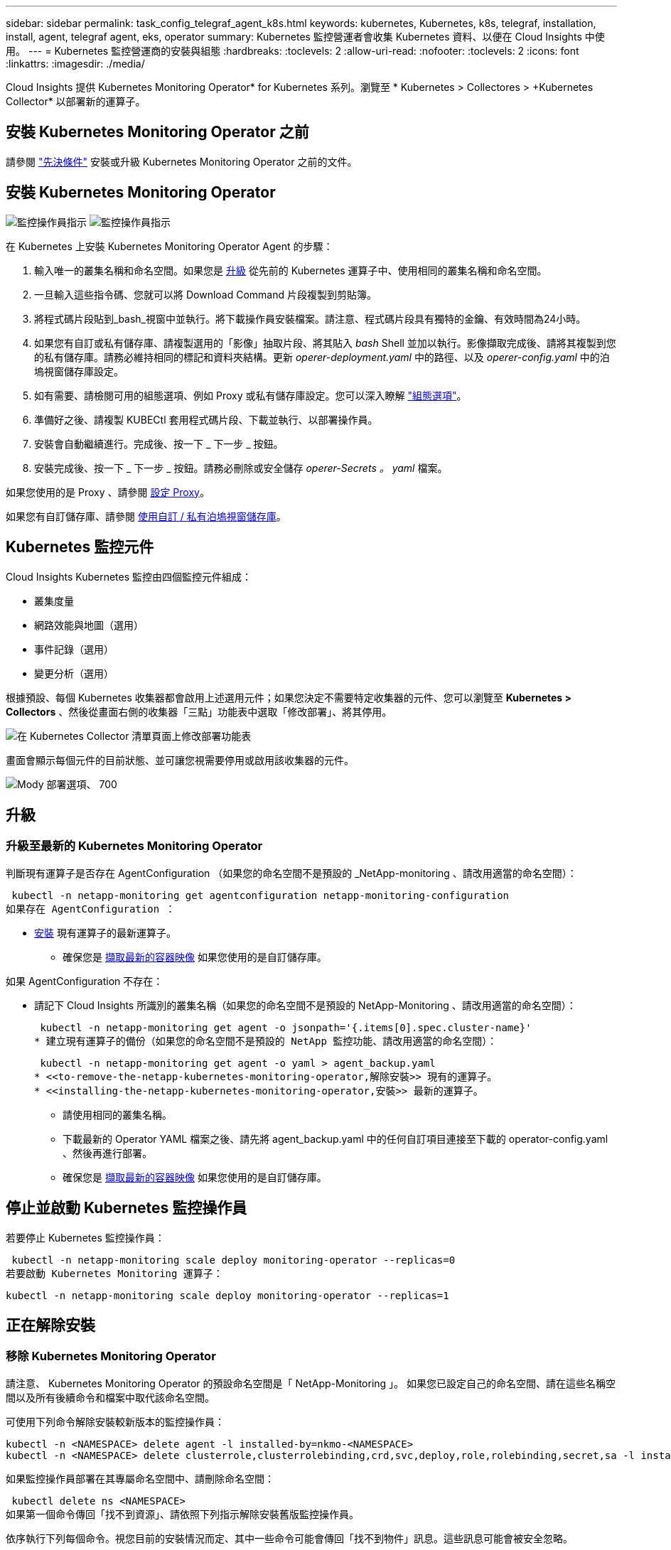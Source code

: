 ---
sidebar: sidebar 
permalink: task_config_telegraf_agent_k8s.html 
keywords: kubernetes, Kubernetes, k8s, telegraf, installation, install, agent, telegraf agent, eks, operator 
summary: Kubernetes 監控營運者會收集 Kubernetes 資料、以便在 Cloud Insights 中使用。 
---
= Kubernetes 監控營運商的安裝與組態
:hardbreaks:
:toclevels: 2
:allow-uri-read: 
:nofooter: 
:toclevels: 2
:icons: font
:linkattrs: 
:imagesdir: ./media/


[role="lead"]
Cloud Insights 提供 Kubernetes Monitoring Operator* for Kubernetes 系列。瀏覽至 * Kubernetes > Collectores > +Kubernetes Collector* 以部署新的運算子。


toc::[]


== 安裝 Kubernetes Monitoring Operator 之前

請參閱 link:pre-requisites_for_k8s_operator.html["先決條件"] 安裝或升級 Kubernetes Monitoring Operator 之前的文件。



== 安裝 Kubernetes Monitoring Operator

image:NKMO-Instructions-1.png["監控操作員指示"]
image:NKMO-Instructions-2.png["監控操作員指示"]

.在 Kubernetes 上安裝 Kubernetes Monitoring Operator Agent 的步驟：
. 輸入唯一的叢集名稱和命名空間。如果您是 <<升級,升級>> 從先前的 Kubernetes 運算子中、使用相同的叢集名稱和命名空間。
. 一旦輸入這些指令碼、您就可以將 Download Command 片段複製到剪貼簿。
. 將程式碼片段貼到_bash_視窗中並執行。將下載操作員安裝檔案。請注意、程式碼片段具有獨特的金鑰、有效時間為24小時。
. 如果您有自訂或私有儲存庫、請複製選用的「影像」抽取片段、將其貼入 _bash_ Shell 並加以執行。影像擷取完成後、請將其複製到您的私有儲存庫。請務必維持相同的標記和資料夾結構。更新 _operer-deployment.yaml_ 中的路徑、以及 _operer-config.yaml_ 中的泊塢視窗儲存庫設定。
. 如有需要、請檢閱可用的組態選項、例如 Proxy 或私有儲存庫設定。您可以深入瞭解 link:telegraf_agent_k8s_config_options.html["組態選項"]。
. 準備好之後、請複製 KUBECtl 套用程式碼片段、下載並執行、以部署操作員。
. 安裝會自動繼續進行。完成後、按一下 _ 下一步 _ 按鈕。
. 安裝完成後、按一下 _ 下一步 _ 按鈕。請務必刪除或安全儲存 _operer-Secrets 。 yaml_ 檔案。


如果您使用的是 Proxy 、請參閱 <<configuring-proxy-support,設定 Proxy>>。

如果您有自訂儲存庫、請參閱 <<using-a-custom-or-private-docker-repository,使用自訂 / 私有泊塢視窗儲存庫>>。



== Kubernetes 監控元件

Cloud Insights Kubernetes 監控由四個監控元件組成：

* 叢集度量
* 網路效能與地圖（選用）
* 事件記錄（選用）
* 變更分析（選用）


根據預設、每個 Kubernetes 收集器都會啟用上述選用元件；如果您決定不需要特定收集器的元件、您可以瀏覽至 *Kubernetes > Collectors* 、然後從畫面右側的收集器「三點」功能表中選取「修改部署」、將其停用。

image:KubernetesModifyDeploymentMenu.png["在 Kubernetes Collector 清單頁面上修改部署功能表"]

畫面會顯示每個元件的目前狀態、並可讓您視需要停用或啟用該收集器的元件。

image:KubernetesModifyDeploymentScreen.png["Mody 部署選項、 700"]



== 升級



=== 升級至最新的 Kubernetes Monitoring Operator

判斷現有運算子是否存在 AgentConfiguration （如果您的命名空間不是預設的 _NetApp-monitoring 、請改用適當的命名空間）：

 kubectl -n netapp-monitoring get agentconfiguration netapp-monitoring-configuration
如果存在 AgentConfiguration ：

* <<installing-the-netapp-kubernetes-monitoring-operator,安裝>> 現有運算子的最新運算子。
+
** 確保您是 <<using-a-custom-or-private-docker-repository,擷取最新的容器映像>> 如果您使用的是自訂儲存庫。




如果 AgentConfiguration 不存在：

* 請記下 Cloud Insights 所識別的叢集名稱（如果您的命名空間不是預設的 NetApp-Monitoring 、請改用適當的命名空間）：
+
 kubectl -n netapp-monitoring get agent -o jsonpath='{.items[0].spec.cluster-name}'
* 建立現有運算子的備份（如果您的命名空間不是預設的 NetApp 監控功能、請改用適當的命名空間）：
+
 kubectl -n netapp-monitoring get agent -o yaml > agent_backup.yaml
* <<to-remove-the-netapp-kubernetes-monitoring-operator,解除安裝>> 現有的運算子。
* <<installing-the-netapp-kubernetes-monitoring-operator,安裝>> 最新的運算子。
+
** 請使用相同的叢集名稱。
** 下載最新的 Operator YAML 檔案之後、請先將 agent_backup.yaml 中的任何自訂項目連接至下載的 operator-config.yaml 、然後再進行部署。
** 確保您是 <<using-a-custom-or-private-docker-repository,擷取最新的容器映像>> 如果您使用的是自訂儲存庫。






== 停止並啟動 Kubernetes 監控操作員

若要停止 Kubernetes 監控操作員：

 kubectl -n netapp-monitoring scale deploy monitoring-operator --replicas=0
若要啟動 Kubernetes Monitoring 運算子：

 kubectl -n netapp-monitoring scale deploy monitoring-operator --replicas=1


== 正在解除安裝



=== 移除 Kubernetes Monitoring Operator

請注意、 Kubernetes Monitoring Operator 的預設命名空間是「 NetApp-Monitoring 」。  如果您已設定自己的命名空間、請在這些名稱空間以及所有後續命令和檔案中取代該命名空間。

可使用下列命令解除安裝較新版本的監控操作員：

....
kubectl -n <NAMESPACE> delete agent -l installed-by=nkmo-<NAMESPACE>
kubectl -n <NAMESPACE> delete clusterrole,clusterrolebinding,crd,svc,deploy,role,rolebinding,secret,sa -l installed-by=nkmo-<NAMESPACE>
....
如果監控操作員部署在其專屬命名空間中、請刪除命名空間：

 kubectl delete ns <NAMESPACE>
如果第一個命令傳回「找不到資源」、請依照下列指示解除安裝舊版監控操作員。

依序執行下列每個命令。視您目前的安裝情況而定、其中一些命令可能會傳回「找不到物件」訊息。這些訊息可能會被安全忽略。

....
kubectl -n <NAMESPACE> delete agent agent-monitoring-netapp
kubectl delete crd agents.monitoring.netapp.com
kubectl -n <NAMESPACE> delete role agent-leader-election-role
kubectl delete clusterrole agent-manager-role agent-proxy-role agent-metrics-reader <NAMESPACE>-agent-manager-role <NAMESPACE>-agent-proxy-role <NAMESPACE>-cluster-role-privileged
kubectl delete clusterrolebinding agent-manager-rolebinding agent-proxy-rolebinding agent-cluster-admin-rolebinding <NAMESPACE>-agent-manager-rolebinding <NAMESPACE>-agent-proxy-rolebinding <NAMESPACE>-cluster-role-binding-privileged
kubectl delete <NAMESPACE>-psp-nkmo
kubectl delete ns <NAMESPACE>
....
如果先前已建立安全性內容限制：

 kubectl delete scc telegraf-hostaccess


== 關於Kube-state指標

NetApp Kubernetes監控操作員會安裝自己的Kube-態 指標、以避免與任何其他執行個體發生衝突。

如需有關 Kube-State-Metrics 的資訊、請參閱 link:task_config_telegraf_kubernetes.html["本頁"]。



== 設定 / 自訂操作員

這些區段包含自訂運算子組態、使用 Proxy 、使用自訂或私有泊塢視窗儲存庫或使用 OpenShift 的相關資訊。



=== 組態選項

最常修改的設定可在 _AgentConfiguration_ 自訂資源中進行設定。您可以編輯 _operer-config.yaml_ 檔案、在部署運算子之前編輯此資源。此檔案包含設定的註解範例。請參閱清單 link:telegraf_agent_k8s_config_options.html["可用的設定"] 適用於最新版的運算子。

您也可以使用下列命令在部署運算子之後編輯此資源：

 kubectl -n netapp-monitoring edit AgentConfiguration
若要判斷您部署的營運者版本是否支援 AgentConfiguration 、請執行下列命令：

 kubectl get crd agentconfigurations.monitoring.netapp.com
如果您看到「錯誤來自伺服器（ NotFound ）」訊息、則必須先升級您的營運商、才能使用 AgentConfiguration 。



=== 設定Proxy支援

您可以在兩個地方使用環境中的 Proxy 來安裝 Kubernetes Monitoring Operator 。這些可能是相同或獨立的Proxy系統：

* 在執行安裝程式碼片段時（使用「Curl」）需要Proxy、以便將執行程式碼片段的系統連接Cloud Insights 至您的作業系統環境
* 目標Kubernetes叢集需要Proxy才能與Cloud Insights 您的支援環境進行通訊


如果您使用任一或兩個代理程式、為了安裝 Kubernetes 作業系統監視器、您必須先確定您的 Proxy 已設定為允許與 Cloud Insights 環境進行良好的通訊。如果您有Proxy、而且可以Cloud Insights 從要安裝該運算子的伺服器/ VM存取功能、則您的Proxy可能設定正確。

對於用於安裝 Kubernetes 作業系統的 Proxy 、在安裝運算子之前、請先設定 _http 代理伺服器 /https 代理伺服器 _ 環境變數。在某些Proxy環境中、您可能也需要設定_no_proxyEnvironments _變數。

若要設定變數、請在系統 * 上 * 安裝 Kubernetes Monitoring 運算子之前 * 執行下列步驟：

. 為目前使用者設定_https_proxy_和/或_https_proxy_環境變數：
+
.. 如果正在設定的Proxy沒有驗證（使用者名稱/密碼）、請執行下列命令：
+
 export https_proxy=<proxy_server>:<proxy_port>
.. 如果正在設定的Proxy具有驗證（使用者名稱/密碼）、請執行下列命令：
+
 export http_proxy=<proxy_username>:<proxy_password>@<proxy_server>:<proxy_port>




對於 Kubernetes 叢集用來與 Cloud Insights 環境通訊的 Proxy 、請在閱讀完所有指示之後、安裝 Kubernetes Monitoring Operator 。

在部署 Kubernetes Monitoring Operator 之前、請先在 operator-config.yaml 中設定 AgentConfiguration 的 Proxy 區段。

[listing]
----
agent:
  ...
  proxy:
    server: <server for proxy>
    port: <port for proxy>
    username: <username for proxy>
    password: <password for proxy>

    # In the noproxy section, enter a comma-separated list of
    # IP addresses and/or resolvable hostnames that should bypass
    # the proxy
    noproxy: <comma separated list>

    isTelegrafProxyEnabled: true
    isFluentbitProxyEnabled: <true or false> # true if Events Log enabled
    isCollectorsProxyEnabled: <true or false> # true if Network Performance and Map enabled
    isAuProxyEnabled: <true or false> # true if AU enabled
  ...
...
----


=== 使用自訂或私有泊塢視窗儲存庫

根據預設、 Kubernetes Monitoring Operator 會從 Cloud Insights 儲存庫擷取容器映像。如果您使用 Kubernetes 叢集做為監控目標、且該叢集設定為僅從自訂或私有 Docker 儲存庫或容器登錄中提取容器映像、則必須設定 Kubernetes Monitoring Operator 所需的容器存取權。

從 NetApp Monitoring Operator 安裝方塊執行「影像提取片段」。此命令會登入 Cloud Insights 儲存庫、擷取操作員的所有映像相依性、然後登出 Cloud Insights 儲存庫。出現提示時、請輸入提供的儲存庫暫存密碼。此命令會下載操作員所使用的所有影像、包括選用功能。請參閱下方、瞭解這些影像的用途。

核心營運者功能與 Kubernetes 監控

* NetApp 監控
* CI-KRBA-Proxy
* CI-ksm
* CI-Telegraf
* 無 distrouse-root 使用者


事件記錄

* CI-Fluent 位元
* CI-Kubernetes-event-Exporter


網路效能與地圖

* CI-net-觀察者


根據您的企業原則、將「operator」泊塢視窗影像推送到您的「私有/本機/企業」泊塢視窗儲存庫。確保儲存庫中這些映像的映像標記和目錄路徑與 Cloud Insights 儲存庫中的映像標記和目錄路徑一致。

在 operer-deployment.yaml 中編輯監控營運者部署、並修改所有映像參照以使用您的私有 Docker 儲存庫。

....
image: <docker repo of the enterprise/corp docker repo>/kube-rbac-proxy:<ci-kube-rbac-proxy version>
image: <docker repo of the enterprise/corp docker repo>/netapp-monitoring:<version>
....
在 operer-config.yaml 中編輯 AgentConfiguration 、以反映新的泊塢視窗 repo 位置。為您的私有儲存庫建立新的 imagePullSecret 、如需詳細資料、請參閱 _https://kubernetes.io/docs/tasks/configure-pod-container/pull-image-private-registry/_

[listing]
----
agent:
  ...
  # An optional docker registry where you want docker images to be pulled from as compared to CI's docker registry
  # Please see documentation link here: https://docs.netapp.com/us-en/cloudinsights/task_config_telegraf_agent_k8s.html#using-a-custom-or-private-docker-repository
  dockerRepo: your.docker.repo/long/path/to/test
  # Optional: A docker image pull secret that maybe needed for your private docker registry
  dockerImagePullSecret: docker-secret-name
----


=== OpenShift指示

如果您是在 OpenShift 4.6 或更新版本上執行、則必須在 _operer-config.yaml_ 中編輯 AgentConfiguration 、才能啟用 _runPrivileged_ 設定：

....
# Set runPrivileged to true SELinux is enabled on your kubernetes nodes
runPrivileged: true
....
OpenShift可能會實作額外的安全層級、以封鎖對某些Kubernetes元件的存取。



== 關於機密的備註

若要移除 Kubernetes Monitoring Operator 檢視整個叢集機密的權限、請在安裝之前、從 _operer-setup.yaml_ 檔案中刪除下列資源：

[listing]
----
 ClusterRole/netapp-ci-<namespace>-agent-secret-clusterrole
 ClusterRoleBinding/netapp-ci-<namespace>-agent-secret-clusterrolebinding
----
如果是升級、也請從叢集中刪除資源：

[listing]
----
 kubectl delete ClusterRole/netapp-ci-<namespace>-agent-secret-clusterrole
 kubectl delete ClusterRoleBinding/netapp-ci-<namespace>-agent-secret-clusterrolebinding
----
如果啟用變更分析、請修改 _AgentConfiguration_ 或 _operer-config.yaml_ 以取消變更管理區段的註解、並在變更管理區段下包含 _kindsToIgnoreFromWatch ：「 Secrets 」。請注意此行中單引號和雙引號的存在和位置。

....
# change-management:
  ...
  # # A comma separated list of kinds to ignore from watching from the default set of kinds watched by the collector
  # # Each kind will have to be prefixed by its apigroup
  # # Example: '"networking.k8s.io.networkpolicies,batch.jobs", "authorization.k8s.io.subjectaccessreviews"'
  kindsToIgnoreFromWatch: '"secrets"'
  ...
....


== 正在驗證Kubernetes Checksum

雖然無法執行完整性檢查、Cloud Insights 但有些使用者可能想在安裝或套用下載的成品之前、先執行自己的驗證。若要執行純下載作業（而非預設的下載與安裝）、這些使用者可以編輯從UI取得的代理程式安裝命令、並移除後續的「install」選項。

請遵循下列步驟：

. 依照指示複製代理程式安裝程式程式片段。
. 不要將程式碼片段貼到命令視窗中、而是貼到文字編輯器中。
. 從命令中刪除後端"--install"。
. 從文字編輯器複製整個命令。
. 現在請將其貼到命令視窗（工作目錄）中、然後執行。
+
** 下載並安裝（預設）：
+
 installerName=cloudinsights-rhel_centos.sh … && sudo -E -H ./$installerName --download –-install
** 僅限下載：
+
 installerName=cloudinsights-rhel_centos.sh … && sudo -E -H ./$installerName --download




純下載命令會將Cloud Insights 所有必要的成品從功能性資訊下載到工作目錄。  這些成品包括但不限於：

* 安裝指令碼
* 環境檔案
* Y反 洗錢檔案
* 簽署的Checksum檔案（sh256.signed）
* 用於簽名驗證的一個PES檔案（NetApp_CERT.pem）


安裝指令碼、環境檔案及Yaml檔案均可使用目視檢查進行驗證。

您可以確認其指紋為下列項目、以驗證該PEM檔案：

 1A918038E8E127BB5C87A202DF173B97A05B4996
更具體地說、

 openssl x509 -fingerprint -sha1 -noout -inform pem -in netapp_cert.pem
簽署的Checksum檔案可以使用PEM檔案進行驗證：

 openssl smime -verify -in sha256.signed -CAfile netapp_cert.pem -purpose any
一旦所有成品都已通過驗證、即可執行下列步驟來啟動代理程式安裝：

 sudo -E -H ./<installation_script_name> --install


=== 公差和污染

_NetApp-CI-telegraf-DS_ 、 _NetApp-CI-Fluent-bit-DS_ 和 _NetApp-CI-net-觀察者 -L4-DS_ 示範必須在叢集中的每個節點上排程一個 Pod 、以便正確收集所有節點上的資料。已將操作員配置爲允許某些已知的 * 污點 * 。如果在節點上配置了任何自定義污點，從而阻止 Pod 在每個節點上運行，則可以爲這些污點創建一個 *公差 * link:telegraf_agent_k8s_config_options.html["在 _AgentConfiguration_ 中"]。如果您已將自訂污點套用至叢集中的所有節點、您也必須在操作員部署中新增必要的容錯功能、以便排程及執行操作員 Pod 。

深入瞭解 Kubernetes link:https://kubernetes.io/docs/concepts/scheduling-eviction/taint-and-toleration/["污染與容許"]。

返回 link:task_config_telegraf_agent_k8s.html["* NetApp Kubernetes 監控操作員安裝 * 頁面"]



== 疑難排解

如果您在設定 Kubernetes 監控操作員時遇到問題、請嘗試下列事項：

[cols="stretch"]
|===
| 問題： | 試用： 


| 我看不到Kubernetes持續Volume與對應的後端儲存設備之間的超連結/連線。我的Kubernetes持續Volume是使用儲存伺服器的主機名稱來設定。 | 請依照步驟解除安裝現有的Telegraf代理程式、然後重新安裝最新的Telegraf代理程式。您必須使用Telegraf 2.0版或更新版本、而且Kubernetes叢集儲存設備必須由Cloud Insights 效益管理系統主動監控。 


| 我在記錄中看到類似下列內容的訊息：

E0901 15 ： 21 ： 39.962145 1 個反射器。前往： 178 ） k8s.io/kube-state 指標 / 內部 / 儲存 / 建置器。前往： 352 ：無法列出 * v1.MutatingWebhookConfiguration ：伺服器找不到要求的資源
E0901 15 ： 21 ： 43.168161 1 個反射器。前往： 178 ： k8s.io/kube-state - 規格 / 內部 / 儲存 / 建置器。前往： 352 ：無法列出 * v1. 租用：伺服器找不到要求的資源（ Get scales.calation.k8s.io ）
等等 | 如果您執行Kubernetes版本低於1.20的Kubernetes 2.0.0版或更新版本之Kube-state度量、則可能會出現這些訊息。


若要取得 Kubernetes 版本：

 _kubectl 版本 _

若要取得 kube 狀態度量版本：

 _kubectl Get deploy/kube-state-metabs -o jsonpath='{.image}'_

為了防止這些訊息發生、使用者可以修改其 kube 狀態度量部署、以停用下列簡化：

_ 互斥網路連帽組態 _
_validatingwebhookconfigurations _
_vole附件 資源 _

更具體地說、他們可以使用下列 CLI 引數：

resources= 憑證命名查詢、組態對應、可頌工作、取消設定、部署、端點、水平播客自動轉接器、擷取、工作、限制範圍、命名空間、網路原則、節點、持續不斷的卷冊、持續不斷的預算、群組、複製集、控制器、資源等量、機密、服務、狀態集

預設資源清單為：

" 憑證命名查詢、組態對應、可頌工作、取消設定集、部署、端點、水平播客自動轉接器、擷取、工作、租用、限制範圍、互動式網路連線組態、命名空間、網路原則、節點、持續不斷的磁碟區、持續不斷的預算、群組、複製控制器、資源集、資源等狀態服務、 驗證 webhookconfigurations 、 volume附件 " 


| 我看到 Telegraf 的錯誤訊息類似下列內容、但 Telegraf 確實啟動並執行：

10 月 11 日 14 ： 23 ： 41 IP-172-31-39-47 系統 d[1] ：啟動外掛程式導向的伺服器代理程式、將計量標準回報至影響資料庫。
10月11日14：23：41 IP-172-31-39-47 Telewraf[1827]：Times="2021：10-11T14：23：41Z" level =錯誤msg="failed to create cache directory./etc/telegraf/.cache/snowflake 、 err: mkdir /etc/telegraf/.ca
Che ：權限遭拒。忽略 \n" func="gosnowflake.(*defaultLogger).Errorf" file="log.go:120"
10 月 11 日 14 ： 23 ： 41 IP-172-31-39-47 Teledraf[1827] ： Time="2021-10-11T14:23:41Z" Level=error msg=" 無法開啟。忽略。開啟 /etc/telegraf/.cache/snowflake/OCSP 回應 _cache.json ：否
檔案或目錄 \n" func="gosnowflake.(*defaultLogger).Errorf" file="log.go:120"
10 月 11 日 14 ： 23 ： 41 《 IP-172-31-39-47 電臺》 [1827] ： 2021-10-11T14 ： 23 ： 41Z I ！啟動Telegraf 1.19.3 | 這是已知的問題。  請參閱 link:https://github.com/influxdata/telegraf/issues/9407["這篇GitHub文章"] 以取得更多詳細資料。只要Telegraf已啟動且正在執行、使用者就可以忽略這些錯誤訊息。 


| 在 Kubernetes 上、我的 Telegraf Pod 回報下列錯誤：
" 處理 mountstats 時發生錯誤資訊：無法開啟 mountstats 檔案： /hostfs/proc/1/mountstats 、錯誤：開啟 /hostfs/proc/1/mountstats ：權限遭拒 " | 如果啟用並強制執行 SELinux 、則可能會阻止 Telegraf Pod 存取 Kubernetes 節點上的 /proc/1/mountstats 檔案。若要克服此限制、請編輯 agentconfiguration 、然後啟用 RunPrivileged 設定。如需詳細資訊、請參閱： https://docs.netapp.com/us-en/cloudinsights/task_config_telegraf_agent_k8s.html#openshift-instructions[]。 


| 在 Kubernetes 上、我的 Telegraf ReplicicaSet Pod 回報下列錯誤：

 [ 外掛程式中的 inputs.prometheus] 錯誤：無法載入 keypair /etc/kubernetes/pi/etcd/server.crt ： /etc/kubernetes/pi/etcd/server.key ：開啟 /etc/kubernetes/pi/etcd/server.crt ：無此類檔案或目錄 | Telegraf ReplicaSet Pod可在指定為主節點或etcd節點上執行。如果ReplicaSet Pod未在其中一個節點上執行、您將會收到這些錯誤。檢查您的主節點/ etcd節點是否有問題。如果有、請將必要的容許值新增至Telegraf ReplicaSet、Telegraf-RS。

例如、編輯 ReplicaSet...

 Kubectl 編輯 RS telegraf-RS

並在規格中加入適當的公差。然後重新啟動ReplicaSet Pod。 


| 我有PSP/PSA.環境。這是否會影響我的監控操作員？ | 如果您的 Kubernetes 叢集正在執行 Pod 安全政策（ PSP ）或 Pod 安全許可（ PSA ）、則您必須升級至最新的 Kubernetes 監控營運者。請依照下列步驟升級至目前支援 PP/PSA 的營運商：

1. <<uninstalling,解除安裝>> 先前的監控業者：

 kubectl delete agent agent-monitoring （ kubectl 刪除代理代理監視） -netapp -n netapp 監控
 kubectl delete ns netapp 監控
 kubectl delete crd agents.monitoring.netapp.com
 kubectl delete clusterrole agent-manager-role agent-proxy-role agent-eterms-reader
 kebectl delete clusterrolebinding agent-manager-rolebinding agent-proxy-rolebinding agent-cluster-admin-rolebinding

2. <<installing-the-netapp-kubernetes-monitoring-operator,安裝>> 監控操作員的最新版本。 


| 我在嘗試部署操作員時遇到問題、而且我使用 PP/PSA 。 | 1. 使用下列命令編輯代理程式：

kubectl -n <name-space> 編輯代理程式

2. 將「安全性原則啟用」標示為「假」。這將會停用 Pod 安全政策和 Pod 安全許可、並允許營運者進行部署。使用下列命令確認：

Kubectl Get PSP （應顯示 Pod 安全政策已移除）
kubectl Get all -n <namespace> | grep -i PSP （應顯示找不到任何項目） 


| 出現「ImagePullBackOff」錯誤 | 如果您有自訂或私有泊塢視窗儲存庫、但尚未設定 Kubernetes Monitoring Operator 正確辨識、就可能會出現這些錯誤。  <<using-a-custom-or-private-docker-repository,瞭解更多資訊>> 關於設定自訂/私有repo。 


| 我的監控操作員部署有問題、目前的文件無法協助我解決問題。  a| 
擷取或記下下列命令的輸出、然後聯絡技術支援團隊。

[listing]
----
 kubectl -n netapp-monitoring get all
 kubectl -n netapp-monitoring describe all
 kubectl -n netapp-monitoring logs <monitoring-operator-pod> --all-containers=true
 kubectl -n netapp-monitoring logs <telegraf-pod> --all-containers=true
----


| Operator 命名空間中的 Net-Oborative （工作負載對應） Pod 位於 CrashLoopBackOff | 這些 Pod 對應於網路可觀察性的工作負載對應資料收集器。請嘗試下列項目：
•檢查其中一個 Pod 的記錄、確認最低核心版本。例如：

---
｛ "CI-租 戶 -id" ： "your －租戶 -id" 、 "collector － cluster " ： "your － k8s-cluster － name" 、 "Environment ： "prod" 、 "Level" ： "error" 、 "msg" ：驗證失敗。原因：核心版本 3.10.0 低於最低核心版本 4.18.0 、 "Time" ： "2022-11-09T08:23:08Z"}
---

• Net 觀察者 Pod 要求 Linux 核心版本至少為 4.18.0 。使用命令 "uname -r " 檢查核心版本、並確定它們 >=4.18.0 


| Pod 在 Operator 命名空間中執行（預設值： NetApp-Monitoring ）、但查詢中的工作負載對應或 Kubernetes 度量、 UI 中不會顯示任何資料 | 檢查 K8S 叢集節點上的時間設定。為了準確地進行稽核和資料報告、強烈建議您使用網路時間傳輸協定（ NTP ）或簡易網路時間傳輸協定（ SNTP ）、同步代理機器上的時間。 


| 運算子命名空間中的某些網路觀察者 Pod 處於「擱置中」狀態 | Net-觀察者 是一組示範集、在 k8s 叢集的每個節點上執行 Pod 。
•記下處於「擱置中」狀態的 Pod 、並檢查它是否發生 CPU 或記憶體資源問題。確保節點中有可用的必要記憶體和 CPU 。 


| 安裝 Kubernetes Monitoring Operator 後、我立即在記錄中看到下列內容：

[ 外掛程式中的 inputs.prometheus] 錯誤：向 \http://kube-state-metrics 提出 HTTP 要求時發生錯誤。 <namespace> 。 svc.cluster 。本機： 8080 / 指標： Get \http://kube-state-metrics 。 <namespace> 。 svc.cluster 。本機： 8080 / 指標：撥號 TCP ： LOOKUP kube-state - 度量。 <namespace> 。 svc.cluster 。本機：無此類主機 | 此訊息通常只有在安裝新的營運者、且_Telefra-Rs_ pod在_ksm_ pod啟動之前就已啟動時才會出現。所有Pod都在執行時、這些訊息應該會停止。 


| 我沒有看到叢集中存在的 Kubernetes CronJobs 正在收集任何度量。 | 驗證 Kubernetes 版本（即 `kubectl version`）。  如果是 v1.2.x 或更低版本、這是預期的限制。  Kubernetes Monitoring Operator 部署的 kube-state 度量版本僅支援 v1.cronjob 。  使用 Kubernetes 1.2.x 及以下版本時、 cronjob 資源為 v1beta 。 cronjob.  因此、 kube 狀態度量無法找到 cronjob 資源。 


| 安裝操作員之後、 Telegraf-DS Pod 會進入 CrashLoopBackOff 、 Pod 記錄會顯示「 su ：驗證失敗」。 | 編輯 _AgentConfiguration_ 中的 Teledraf 區段、並將 _dockerMetricCollectionEnabled_ 設為 false 。如需詳細資訊、請參閱操作員的  link:telegraf_agent_k8s_config_options.html["組態選項"]。

附註： 如果您使用的是 Cloud Insights 聯邦版、則限制使用 _su_ 的使用者將無法收集泊塢視窗計量、因為存取泊塢視窗插槽需要以 root 身分執行 telegraf 容器、或使用 _su_ 將 telegraf 使用者新增至泊塢視窗群組。Docker 度量集合和使用 _su_ 預設為啟用；若要停用兩者、請移除 _AgentConfiguration_ 檔案中的 _telegraf.泊 塢視窗項目：

...
規格：
...
Telegraf ：
    ...
     - 名稱： Docker
            執行模式：
              –示範
            替代：
              - 索引鍵：泊塢視窗 _UNIX 襪子 _placeholder
                值： UNIX ： //RUN / Docker 。 sock
    ...
... 


| 我在 Telegraf 記錄檔中看到類似以下內容的重複錯誤訊息：

 好！[ 代理程式 ] 寫入 outputs.http ： POST 「 \https ： //les/rest/v1/lake <tenant_url> / 擷取 / 影響 xdb 」時發生錯誤：內容已超過期限（用戶端。 等待標頭時超過逾時） | 編輯 _AgentConfiguration_ 中的 Telegraf 區段、並將 _outputTimeout_ 增加至 10s 。如需詳細資訊、請參閱操作員的 link:telegraf_agent_k8s_config_options.html["組態選項"]。 


| 我遺失某些事件記錄的 _ 參與物件 _ 資料。 | 請務必遵循中的步驟 link:pre-requisites_for_k8s_operator.html["權限"] 上一節。 


| 為什麼我看到兩個監控營運商 Pod 正在執行、一個名為 NetApp-CI-monitoring 、 <pod> 、另一個名為 monitoring 、 <pod> ？ | 截至 2023 年 10 月 12 日、 Cloud Insights 已重新考慮營運商、以便為使用者提供更好的服務；若要充分採用這些變更、您必須 <<uninstalling,移除舊的運算子>> 和 <<installing-the-netapp-kubernetes-monitoring-operator,安裝新的>>。 


| 我的 Kubernetes 事件意外停止回報 Cloud Insights 。  a| 
擷取事件導出者 Pod 的名稱：

 `kubectl -n netapp-monitoring get pods |grep event-exporter |awk '{print $1}' |sed 's/event-exporter./event-exporter/'`
應為「 NetApp-CI-EVENT - Exporter 」或「 EVENT - Exporter 」。  接著、編輯監控代理程式 `kubectl -n netapp-monitoring edit agent`，然後設置 log_file 的值以反映上一步中找到的適當事件導出程序 Pod 名稱。  更具體地說、 log_file 應該設定為「 /var/log/container/NetApp-CI-event-Exporter.log 」或「 /var/log/containers/event-Exporter.log 」

....
fluent-bit:
...
- name: event-exporter-ci
  substitutions:
  - key: LOG_FILE
    values:
    - /var/log/containers/netapp-ci-event-exporter*.log
...
....
或者、您也可以 <<uninstalling,解除安裝>> 和 <<installing-the-netapp-kubernetes-monitoring-operator,重新安裝>> 代理程式。



| 我看到 Kubernetes Monitoring Operator 部署的 Pod 因為資源不足而當機。 | 請參閱 Kubernetes Monitoring Operator link:telegraf_agent_k8s_config_options.html["組態選項"] 視需要增加 CPU 和 / 或記憶體限制。 


| 遺失影像或組態無效、導致 NetApp-CI-kube 狀態指標 Pod 無法啟動或準備就緒。目前狀況集已停滯、組態變更並未套用至 NetApp-CI-kube 狀態指標群。 | StatefulSet 位於 A 中 link:https://kubernetes.io/docs/concepts/workloads/controllers/statefulset/#forced-rollback["毀損"] 州/省。在修正任何組態問題之後、 NetApp-CI-kube 狀態指標 Pod 就會恢復運作。 
|===
如需其他資訊、請參閱 link:concept_requesting_support.html["支援"] 頁面或中的 link:reference_data_collector_support_matrix.html["資料收集器支援對照表"]。
